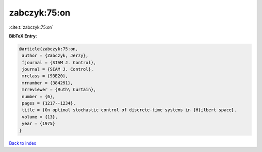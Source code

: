 zabczyk:75:on
=============

:cite:t:`zabczyk:75:on`

**BibTeX Entry:**

.. code-block:: bibtex

   @article{zabczyk:75:on,
    author = {Zabczyk, Jerzy},
    fjournal = {SIAM J. Control},
    journal = {SIAM J. Control},
    mrclass = {93E20},
    mrnumber = {384291},
    mrreviewer = {Ruth\ Curtain},
    number = {6},
    pages = {1217--1234},
    title = {On optimal stochastic control of discrete-time systems in {H}ilbert space},
    volume = {13},
    year = {1975}
   }

`Back to index <../By-Cite-Keys.html>`_

